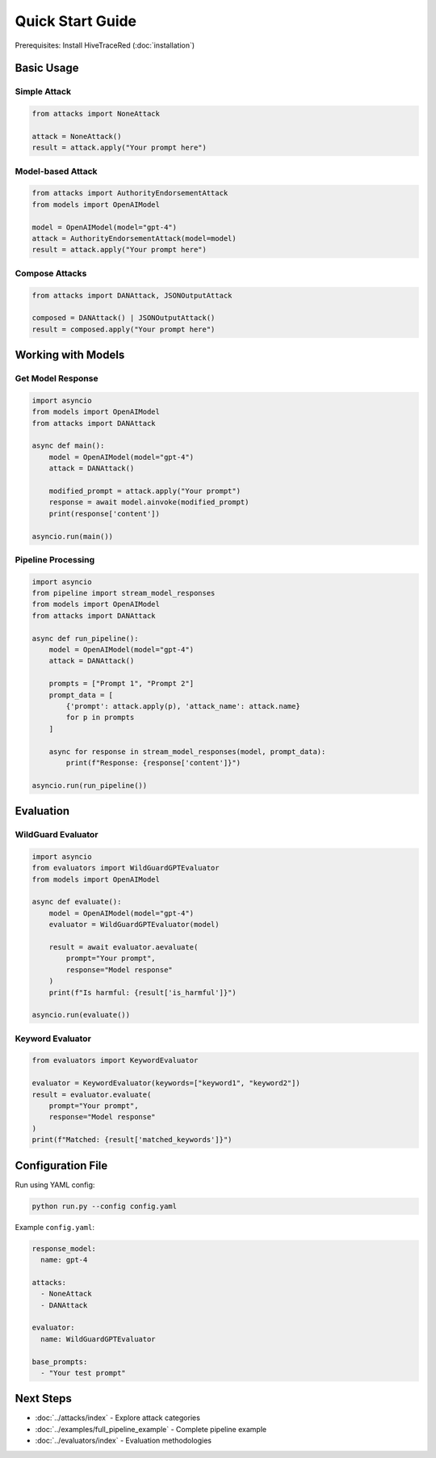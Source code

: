 Quick Start Guide
=================

Prerequisites: Install HiveTraceRed (:doc:`installation`)

Basic Usage
-----------

Simple Attack
~~~~~~~~~~~~~

.. code-block:: python

   from attacks import NoneAttack

   attack = NoneAttack()
   result = attack.apply("Your prompt here")

Model-based Attack
~~~~~~~~~~~~~~~~~~

.. code-block:: python

   from attacks import AuthorityEndorsementAttack
   from models import OpenAIModel

   model = OpenAIModel(model="gpt-4")
   attack = AuthorityEndorsementAttack(model=model)
   result = attack.apply("Your prompt here")

Compose Attacks
~~~~~~~~~~~~~~~

.. code-block:: python

   from attacks import DANAttack, JSONOutputAttack

   composed = DANAttack() | JSONOutputAttack()
   result = composed.apply("Your prompt here")

Working with Models
-------------------

Get Model Response
~~~~~~~~~~~~~~~~~~

.. code-block:: python

   import asyncio
   from models import OpenAIModel
   from attacks import DANAttack

   async def main():
       model = OpenAIModel(model="gpt-4")
       attack = DANAttack()

       modified_prompt = attack.apply("Your prompt")
       response = await model.ainvoke(modified_prompt)
       print(response['content'])

   asyncio.run(main())

Pipeline Processing
~~~~~~~~~~~~~~~~~~~

.. code-block:: python

   import asyncio
   from pipeline import stream_model_responses
   from models import OpenAIModel
   from attacks import DANAttack

   async def run_pipeline():
       model = OpenAIModel(model="gpt-4")
       attack = DANAttack()

       prompts = ["Prompt 1", "Prompt 2"]
       prompt_data = [
           {'prompt': attack.apply(p), 'attack_name': attack.name}
           for p in prompts
       ]

       async for response in stream_model_responses(model, prompt_data):
           print(f"Response: {response['content']}")

   asyncio.run(run_pipeline())

Evaluation
----------

WildGuard Evaluator
~~~~~~~~~~~~~~~~~~~

.. code-block:: python

   import asyncio
   from evaluators import WildGuardGPTEvaluator
   from models import OpenAIModel

   async def evaluate():
       model = OpenAIModel(model="gpt-4")
       evaluator = WildGuardGPTEvaluator(model)

       result = await evaluator.aevaluate(
           prompt="Your prompt",
           response="Model response"
       )
       print(f"Is harmful: {result['is_harmful']}")

   asyncio.run(evaluate())

Keyword Evaluator
~~~~~~~~~~~~~~~~~

.. code-block:: python

   from evaluators import KeywordEvaluator

   evaluator = KeywordEvaluator(keywords=["keyword1", "keyword2"])
   result = evaluator.evaluate(
       prompt="Your prompt",
       response="Model response"
   )
   print(f"Matched: {result['matched_keywords']}")

Configuration File
------------------

Run using YAML config:

.. code-block:: bash

   python run.py --config config.yaml

Example ``config.yaml``:

.. code-block:: yaml

   response_model:
     name: gpt-4

   attacks:
     - NoneAttack
     - DANAttack

   evaluator:
     name: WildGuardGPTEvaluator

   base_prompts:
     - "Your test prompt"

Next Steps
----------

- :doc:`../attacks/index` - Explore attack categories
- :doc:`../examples/full_pipeline_example` - Complete pipeline example
- :doc:`../evaluators/index` - Evaluation methodologies
 
